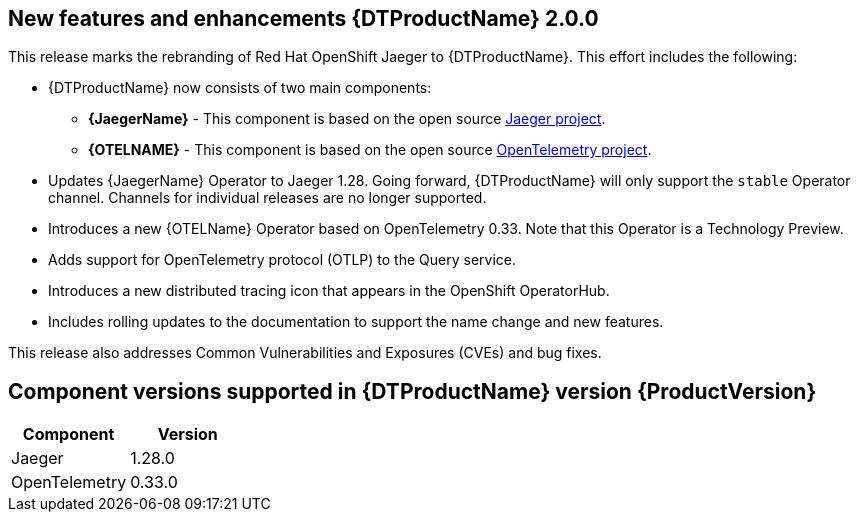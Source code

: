 ////
Module included in the following assemblies:
- distributed-tracing-release-notes.adoc
////
////
Feature – Describe the new functionality available to the customer. For enhancements, try to describe as specifically as possible where the customer will see changes.
Reason – If known, include why has the enhancement been implemented (use case, performance, technology, etc.). For example, showcases integration of X with Y, demonstrates Z API feature, includes latest framework bug fixes.
Result – If changed, describe the current user experience.
////

[id="distr-tracing-rn-new-features_{context}"]
== New features and enhancements {DTProductName} 2.0.0

This release marks the rebranding of Red Hat OpenShift Jaeger to {DTProductName}. This effort includes the following:

* {DTProductName} now consists of two main components:

** *{JaegerName}* - This component is based on the open source link:https://www.jaegertracing.io/[Jaeger project].

** *{OTELNAME}* - This component is based on the open source link:https://opentelemetry.io/[OpenTelemetry project].

* Updates {JaegerName} Operator to Jaeger 1.28.  Going forward, {DTProductName} will only support the `stable` Operator channel. Channels for individual releases are no longer supported.

* Introduces a new {OTELName} Operator based on OpenTelemetry 0.33.  Note that this Operator is a Technology Preview.

* Adds support for OpenTelemetry protocol (OTLP) to the Query service.

* Introduces a new distributed tracing icon that appears in the OpenShift OperatorHub.

* Includes rolling updates to the documentation to support the name change and new features.

This release also addresses Common Vulnerabilities and Exposures (CVEs) and bug fixes.

== Component versions supported in {DTProductName} version {ProductVersion}

|===
|Component |Version

|Jaeger
|1.28.0

|OpenTelemetry
|0.33.0
|===
